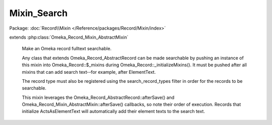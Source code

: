 ------------
Mixin_Search
------------

Package: :doc:`Record\\Mixin </Reference/packages/Record/Mixin/index>`

.. php:class:: Mixin_Search

extends :php:class:`Omeka_Record_Mixin_AbstractMixin`

    Make an Omeka record fulltext searchable.

    Any class that extends Omeka_Record_AbstractRecord can be made searchable by pushing an instance of this mixin into Omeka_Record::$_mixins during Omeka_Record::_initializeMixins(). It must be pushed after all mixins that can add search text--for example, after ElementText.

    The record type must also be registered using the search_record_types filter in order for the records to be searchable.

    This mixin leverages the Omeka_Record_AbstractRecord::afterSave() and Omeka_Record_Mixin_AbstractMixin::afterSave() callbacks, so note their order of execution. Records that initialize ActsAsElementText will automatically add their element texts to the search text.

    .. php:attr:: _text

        protected

    .. php:attr:: _title

        protected

    .. php:attr:: _public

        protected

    .. php:method:: __construct($record)

        :param $record:

    .. php:method:: addSearchText($text)

        Add search text to this record.

        This method is meant to be called during afterSave().

        :type $text: string
        :param $text:

    .. php:method:: setSearchTextTitle($title)

        Add a title to this record.

        This method is meant to be called during afterSave().

        :type $title: string
        :param $title:

    .. php:method:: setSearchTextPrivate()

        Mark this record's search text as not public.

        This method is meant to be called during afterSave().

    .. php:method:: afterSave($args)

        Save the accumulated search text to the database.

        :param $args:

    .. php:method:: afterDelete()

        Delete this record's search text after it has been deleted.

    .. php:method:: saveSearchText($recordType, $recordId, $text, $title, $public = 1)

        Save a search text row.

        Call this statically only when necessary. Used primarily when in a record
        that does not implement Mixin_Search but contains text that is needed for
        another record's search text. For example, when saving a child record that
        contains search text that should be saved to its parent record.

        :type $recordType: string
        :param $recordType:
        :type $recordId: int
        :param $recordId:
        :type $text: string
        :param $text:
        :type $title: string
        :param $title:
        :type $public: int
        :param $public:
